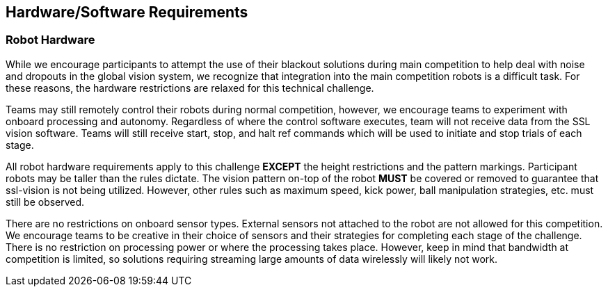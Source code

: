 == Hardware/Software Requirements

=== Robot Hardware

While we encourage participants to attempt the use of their blackout
solutions during main competition to help deal with noise and dropouts
in the global vision system, we recognize that integration into the
main competition robots is a difficult task. For these reasons, the
hardware restrictions are relaxed for this technical challenge.

Teams may still remotely control their robots during normal
competition, however, we encourage teams to experiment with onboard
processing and autonomy. Regardless of where the control software
executes, team will not receive data from the SSL vision
software. Teams will still receive start, stop, and halt ref commands
which will be used to initiate and stop trials of each stage.

All robot hardware requirements apply to this challenge **EXCEPT** the height
restrictions and the pattern markings. Participant robots may be taller than the
rules dictate. The vision pattern on-top of the robot *MUST* be covered or
removed to guarantee that ssl-vision is not being utilized. However, other rules
such as maximum speed, kick power, ball manipulation strategies, etc. must still
be observed.

There are no restrictions on onboard sensor types. External sensors
not attached to the robot are not allowed for this competition. We
encourage teams to be creative in their choice of sensors and their
strategies for completing each stage of the challenge. There is no
restriction on processing power or where the processing takes
place. However, keep in mind that bandwidth at competition is limited,
so solutions requiring streaming large amounts of data wirelessly will
likely not work.